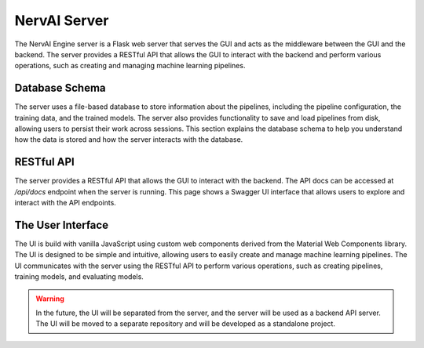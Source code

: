 ============================
NervAI Server
============================

The NervAI Engine server is a Flask web server that serves the GUI and acts as the middleware between the GUI and the backend. The server provides a RESTful API that allows the GUI to interact with the backend and perform various operations, such as creating and managing machine learning pipelines.

.. graphviz:: /images/uml/classes_vml_server.dot

---------------------
Database Schema
---------------------

The server uses a file-based database to store information about the pipelines, including the pipeline configuration, the training data, and the trained models. The server also provides functionality to save and load pipelines from disk, allowing users to persist their work across sessions. This section explains the database schema to help you understand how the data is stored and how the server interacts with the database.

.. image:: /images/uml/database_schema.png
   :alt: Entity Relationship Diagram
   :width: 100%
   :align: center


---------------------
RESTful API
---------------------

The server provides a RESTful API that allows the GUI to interact with the backend. The API docs can be accessed at `/api/docs` endpoint when the server is running. This page shows a Swagger UI interface that allows users to explore and interact with the API endpoints.

---------------------
The User Interface
---------------------

The UI is build with vanilla JavaScript using custom web components derived from the Material Web Components library. The UI is designed to be simple and intuitive, allowing users to easily create and manage machine learning pipelines. The UI communicates with the server using the RESTful API to perform various operations, such as creating pipelines, training models, and evaluating models.

.. warning::
    In the future, the UI will be separated from the server, and the server will be used as a backend API server. The UI will be moved to a separate repository and will be developed as a standalone project.